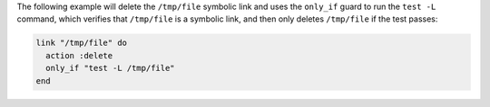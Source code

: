 .. This is an included how-to. 

The following example will delete the ``/tmp/file`` symbolic link and uses the ``only_if`` guard to run the ``test -L`` command, which verifies that ``/tmp/file`` is a symbolic link, and then only deletes ``/tmp/file`` if the test passes:

.. code-block:: ruby

   link "/tmp/file" do
     action :delete
     only_if "test -L /tmp/file"
   end
